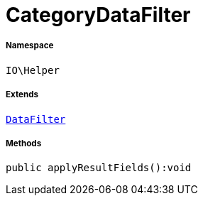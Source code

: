 :table-caption!:
:example-caption!:
:source-highlighter: prettify
:sectids!:
[[io__categorydatafilter]]
= CategoryDataFilter





===== Namespace

`IO\Helper`

===== Extends
xref:IO/Helper/DataFilter.adoc#[`DataFilter`]





===== Methods

[source%nowrap, php]
----

public applyResultFields():void

----










